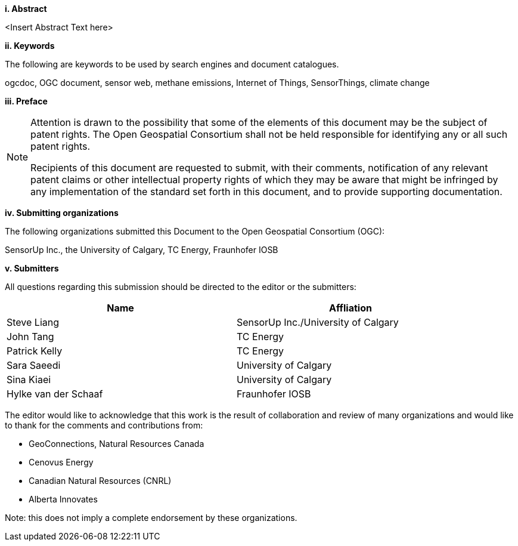 [big]*i.     Abstract*

<Insert Abstract Text here>

[big]*ii.    Keywords*

The following are keywords to be used by search engines and document catalogues.

ogcdoc, OGC document,  sensor web, methane emissions, Internet of Things, SensorThings, climate change

[big]*iii.   Preface*

[NOTE]
====
Attention is drawn to the possibility that some of the elements of this document may be the subject of patent rights. The Open Geospatial Consortium shall not be held responsible for identifying any or all such patent rights.

Recipients of this document are requested to submit, with their comments, notification of any relevant patent claims or other intellectual property rights of which they may be aware that might be infringed by any implementation of the standard set forth in this document, and to provide supporting documentation.
====
[big]*iv.    Submitting organizations*

The following organizations submitted this Document to the Open Geospatial Consortium (OGC):

SensorUp Inc., the University of Calgary, TC Energy, Fraunhofer IOSB

[big]*v.     Submitters*

All questions regarding this submission should be directed to the editor or the submitters:

[width="90%",options="header"]
|===
|Name |Affliation
|Steve Liang |SensorUp Inc./University of Calgary
|John Tang |TC Energy
|Patrick Kelly |TC Energy
|Sara Saeedi |University of Calgary
|Sina Kiaei |University of Calgary
|Hylke van der Schaaf |Fraunhofer IOSB
|===


The editor would like to acknowledge that this work is the result of collaboration and review of many organizations and would like to thank for the comments and contributions from:

* GeoConnections, Natural Resources Canada
* Cenovus Energy
* Canadian Natural Resources (CNRL)
* Alberta Innovates

Note: this does not imply a complete endorsement by these organizations.
